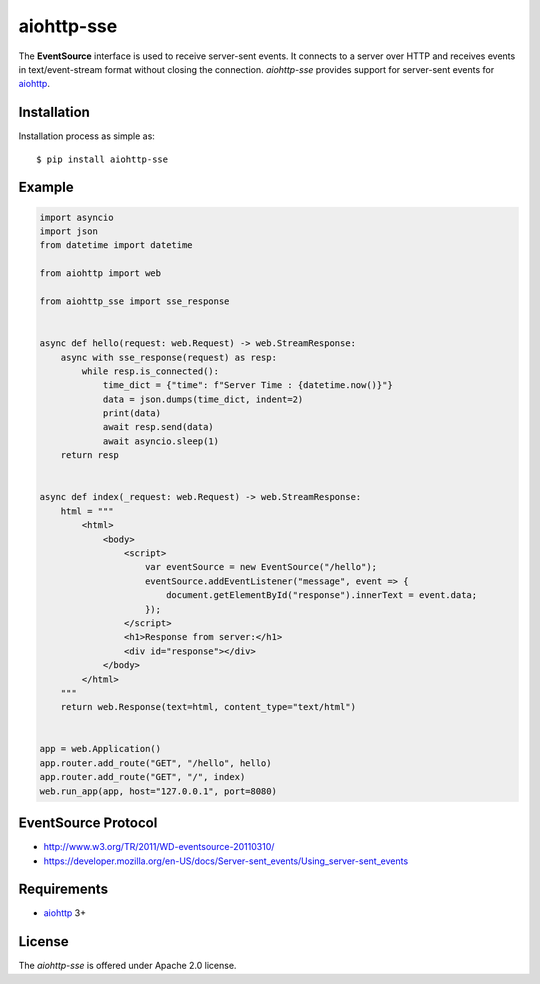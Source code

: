 aiohttp-sse
===========
.. image:: https://github.com/aio-libs/aiohttp-sse/workflows/CI/badge.svg?event=push
    :target: https://github.com/aio-libs/aiohttp-sse/actions?query=event%3Apush+branch%3Amaster

.. image:: https://codecov.io/gh/aio-libs/aiohttp-sse/branch/master/graph/badge.svg
    :target: https://codecov.io/gh/aio-libs/aiohttp-sse

.. image:: https://pyup.io/repos/github/aio-libs/aiohttp-sse/shield.svg
     :target: https://pyup.io/repos/github/aio-libs/aiohttp-sse/
     :alt: Updates

.. image:: https://badges.gitter.im/Join%20Chat.svg
     :target: https://gitter.im/aio-libs/Lobby
     :alt: Chat on Gitter


The **EventSource** interface is used to receive server-sent events. It connects
to a server over HTTP and receives events in text/event-stream format without
closing the connection. *aiohttp-sse* provides support for server-sent
events for aiohttp_.


Installation
------------
Installation process as simple as::

    $ pip install aiohttp-sse


Example
-------
.. code:: python

    import asyncio
    import json 
    from datetime import datetime

    from aiohttp import web

    from aiohttp_sse import sse_response


    async def hello(request: web.Request) -> web.StreamResponse:
        async with sse_response(request) as resp:
            while resp.is_connected():
                time_dict = {"time": f"Server Time : {datetime.now()}"}
                data = json.dumps(time_dict, indent=2)
                print(data)
                await resp.send(data)
                await asyncio.sleep(1)
        return resp


    async def index(_request: web.Request) -> web.StreamResponse:
        html = """
            <html>
                <body>
                    <script>
                        var eventSource = new EventSource("/hello");
                        eventSource.addEventListener("message", event => {
                            document.getElementById("response").innerText = event.data;
                        });
                    </script>
                    <h1>Response from server:</h1>
                    <div id="response"></div>
                </body>
            </html>
        """
        return web.Response(text=html, content_type="text/html")


    app = web.Application()
    app.router.add_route("GET", "/hello", hello)
    app.router.add_route("GET", "/", index)
    web.run_app(app, host="127.0.0.1", port=8080)


EventSource Protocol
--------------------

* http://www.w3.org/TR/2011/WD-eventsource-20110310/
* https://developer.mozilla.org/en-US/docs/Server-sent_events/Using_server-sent_events


Requirements
------------

* aiohttp_ 3+


License
-------

The *aiohttp-sse* is offered under Apache 2.0 license.

.. _Python: https://www.python.org
.. _asyncio: http://docs.python.org/3/library/asyncio.html
.. _aiohttp: https://github.com/aio-libs/aiohttp
